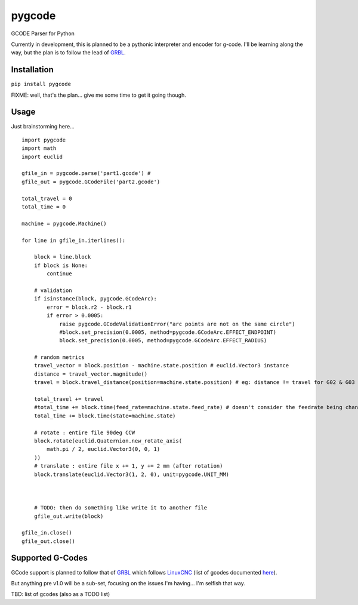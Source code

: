 pygcode
=======

GCODE Parser for Python

Currently in development, this is planned to be a pythonic interpreter
and encoder for g-code. I'll be learning along the way, but the plan is
to follow the lead of `GRBL <https://github.com/gnea/grbl>`__.

Installation
------------

``pip install pygcode``

FIXME: well, that's the plan... give me some time to get it going
though.

Usage
-----

Just brainstorming here...

::

    import pygcode
    import math
    import euclid

    gfile_in = pygcode.parse('part1.gcode') #
    gfile_out = pygcode.GCodeFile('part2.gcode')

    total_travel = 0
    total_time = 0

    machine = pygcode.Machine()

    for line in gfile_in.iterlines():

        block = line.block
        if block is None:
            continue

        # validation
        if isinstance(block, pygcode.GCodeArc):
            error = block.r2 - block.r1
            if error > 0.0005:
                raise pygcode.GCodeValidationError("arc points are not on the same circle")
                #block.set_precision(0.0005, method=pygcode.GCodeArc.EFFECT_ENDPOINT)
                block.set_precision(0.0005, method=pygcode.GCodeArc.EFFECT_RADIUS)

        # random metrics
        travel_vector = block.position - machine.state.position # euclid.Vector3 instance
        distance = travel_vector.magnitude()
        travel = block.travel_distance(position=machine.state.position) # eg: distance != travel for G02 & G03

        total_travel += travel
        #total_time += block.time(feed_rate=machine.state.feed_rate) # doesn't consider the feedrate being changed in this block
        total_time += block.time(state=machine.state)

        # rotate : entire file 90deg CCW
        block.rotate(euclid.Quaternion.new_rotate_axis(
            math.pi / 2, euclid.Vector3(0, 0, 1)
        ))
        # translate : entire file x += 1, y += 2 mm (after rotation)
        block.translate(euclid.Vector3(1, 2, 0), unit=pygcode.UNIT_MM)



        # TODO: then do something like write it to another file
        gfile_out.write(block)

    gfile_in.close()
    gfile_out.close()

Supported G-Codes
-----------------

GCode support is planned to follow that of
`GRBL <https://github.com/gnea/grbl>`__ which follows
`LinuxCNC <http://linuxcnc.org>`__ (list of gcodes documented
`here <http://linuxcnc.org/docs/html/gcode.html>`__).

But anything pre v1.0 will be a sub-set, focusing on the issues I'm
having... I'm selfish that way.

TBD: list of gcodes (also as a TODO list)
